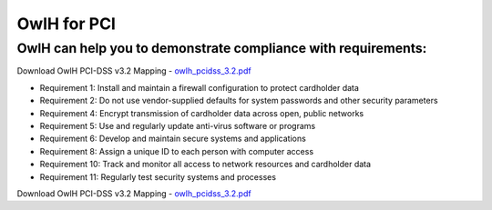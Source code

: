 OwlH for PCI
============

OwlH can help you to demonstrate compliance with requirements:
--------------------------------------------------------------

Download OwlH PCI-DSS v3.2 Mapping - `owlh_pcidss_3.2.pdf`_

* Requirement 1: Install and maintain a firewall configuration to protect cardholder data
* Requirement 2: Do not use vendor-supplied defaults for system passwords and other security parameters
* Requirement 4: Encrypt transmission of cardholder data across open, public networks
* Requirement 5: Use and regularly update anti-virus software or programs
* Requirement 6: Develop and maintain secure systems and applications
* Requirement 8: Assign a unique ID to each person with computer access
* Requirement 10: Track and monitor all access to network resources and cardholder data
* Requirement 11: Regularly test security systems and processes

.. image:: /img/pcidssreq.png

.. _owlh_pcidss_3.2.pdf: https://drive.google.com/file/d/1IfC23AHSULjY6GKmXG_S5ZIUWKEMyB33/view?usp=sharing

Download OwlH PCI-DSS v3.2 Mapping - `owlh_pcidss_3.2.pdf`_
